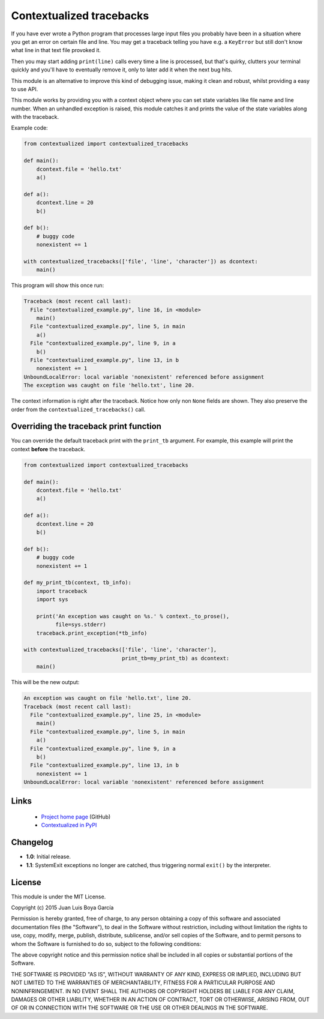 Contextualized tracebacks
=========================

If you have ever wrote a Python program that processes large input files you probably have been in a situation where you get an error on certain file and line. You may get a traceback telling you have e.g. a ``KeyError`` but still don't know what line in that text file provoked it.

Then you may start adding ``print(line)`` calls every time a line is processed, but that's quirky, clutters your terminal quickly and you'll have to eventually remove it, only to later add it when the next bug hits.

This module is an alternative to improve this kind of debugging issue, making it clean and robust, whilst providing a easy to use API.

This module works by providing you with a context object where you can set state variables like file name and line number. When an unhandled exception is raised, this module catches it and prints the value of the state variables along with the traceback.

Example code:

.. code-block:: python

    from contextualized import contextualized_tracebacks

    def main():
        dcontext.file = 'hello.txt'
        a()

    def a():
        dcontext.line = 20
        b()

    def b():
        # buggy code
        nonexistent += 1

    with contextualized_tracebacks(['file', 'line', 'character']) as dcontext:
        main()

This program will show this once run:

.. code-block::

    Traceback (most recent call last):
      File "contextualized_example.py", line 16, in <module>
        main()
      File "contextualized_example.py", line 5, in main
        a()
      File "contextualized_example.py", line 9, in a
        b()
      File "contextualized_example.py", line 13, in b
        nonexistent += 1
    UnboundLocalError: local variable 'nonexistent' referenced before assignment
    The exception was caught on file 'hello.txt', line 20.

The context information is right after the traceback. Notice how only non ``None`` fields are shown. They also preserve the order from the ``contextualized_tracebacks()`` call.

Overriding the traceback print function
---------------------------------------

You can override the default traceback print with the ``print_tb`` argument. For example, this example will print the context **before** the traceback.

.. code-block:: python

    from contextualized import contextualized_tracebacks

    def main():
        dcontext.file = 'hello.txt'
        a()

    def a():
        dcontext.line = 20
        b()

    def b():
        # buggy code
        nonexistent += 1

    def my_print_tb(context, tb_info):
        import traceback
        import sys

        print('An exception was caught on %s.' % context._to_prose(),
              file=sys.stderr)
        traceback.print_exception(*tb_info)

    with contextualized_tracebacks(['file', 'line', 'character'],
                                   print_tb=my_print_tb) as dcontext:
        main()

This will be the new output:

.. code-block::

    An exception was caught on file 'hello.txt', line 20.
    Traceback (most recent call last):
      File "contextualized_example.py", line 25, in <module>
        main()
      File "contextualized_example.py", line 5, in main
        a()
      File "contextualized_example.py", line 9, in a
        b()
      File "contextualized_example.py", line 13, in b
        nonexistent += 1
    UnboundLocalError: local variable 'nonexistent' referenced before assignment

Links
-----

 * `Project home page <https://github.com/ntrrgc/contextualized>`_ (GitHub)
 * `Contextualized in PyPI <https://pypi.python.org/pypi/contextualized>`_

Changelog
---------

* **1.0**: Initial release.
* **1.1**: SystemExit exceptions no longer are catched, thus triggering normal ``exit()`` by the interpreter.

License
-------

This module is under the MIT License.

Copyright (c) 2015 Juan Luis Boya García


Permission is hereby granted, free of charge, to any person obtaining a copy
of this software and associated documentation files (the "Software"), to deal
in the Software without restriction, including without limitation the rights
to use, copy, modify, merge, publish, distribute, sublicense, and/or sell
copies of the Software, and to permit persons to whom the Software is
furnished to do so, subject to the following conditions:


The above copyright notice and this permission notice shall be included in
all copies or substantial portions of the Software.


THE SOFTWARE IS PROVIDED "AS IS", WITHOUT WARRANTY OF ANY KIND, EXPRESS OR
IMPLIED, INCLUDING BUT NOT LIMITED TO THE WARRANTIES OF MERCHANTABILITY,
FITNESS FOR A PARTICULAR PURPOSE AND NONINFRINGEMENT.  IN NO EVENT SHALL THE
AUTHORS OR COPYRIGHT HOLDERS BE LIABLE FOR ANY CLAIM, DAMAGES OR OTHER
LIABILITY, WHETHER IN AN ACTION OF CONTRACT, TORT OR OTHERWISE, ARISING FROM,
OUT OF OR IN CONNECTION WITH THE SOFTWARE OR THE USE OR OTHER DEALINGS IN
THE SOFTWARE.
